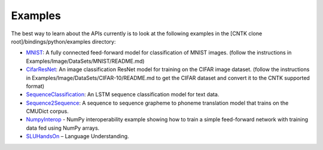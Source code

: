 Examples
========

The best way to learn about the APIs currently is to look at the
following examples in the [CNTK clone root]/bindings/python/examples
directory:

-  `MNIST <https://github.com/Microsoft/CNTK/blob/master/bindings/python/examples/MNIST/SimpleMNIST.py>`__:
   A fully connected feed-forward model for classification of MNIST
   images. (follow the instructions in
   Examples/Image/DataSets/MNIST/README.md)

-  `CifarResNet <https://github.com/Microsoft/CNTK/blob/master/bindings/python/examples/CifarResNet/CifarResNet.py>`__:
   An image classification ResNet model for training on the CIFAR image
   dataset. (follow the instructions in
   Examples/Image/DataSets/CIFAR-10/README.md to get the CIFAR dataset
   and convert it to the CNTK supported format)

-  `SequenceClassification <https://github.com/Microsoft/CNTK/blob/master/bindings/python/examples/SequenceClassification/SequenceClassification.py>`__:
   An LSTM sequence classification model for text data.

-  `Sequence2Sequence <https://github.com/Microsoft/CNTK/blob/master/bindings/python/examples/Sequence2Sequence/Sequence2Sequence.py>`__:
   A sequence to sequence grapheme to phoneme translation model that
   trains on the CMUDict corpus.

-  `NumpyInterop <https://github.com/Microsoft/CNTK/blob/master/bindings/python/examples/NumpyInterop/FeedForwardNet.py>`__
   - NumPy interoperability example showing how to train a simple feed-forward
   network with training data fed using NumPy arrays.

-  `SLUHandsOn <https://github.com/Microsoft/CNTK/blob/master/bindings/python/examples/SLUHandsOn/SLUHandsOn.py>`__
   – Language Understanding.
